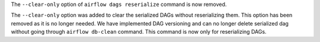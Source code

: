 The ``--clear-only`` option of ``airflow dags reserialize`` command is now removed.

The ``--clear-only`` option was added to clear the serialized DAGs without reserializing them.
This option has been removed as it is no longer needed. We have implemented DAG versioning and can
no longer delete serialized dag without going through ``airflow db-clean`` command. This command is now only for reserializing DAGs.
